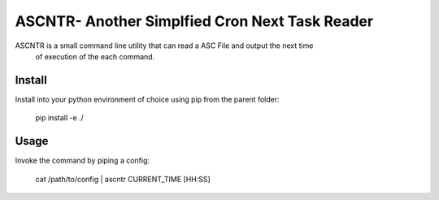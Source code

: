 
ASCNTR- Another Simplfied Cron Next Task Reader
===============================================

ASCNTR is a small command line utility that can read a ASC File and output the next time
 of execution of the each command.


Install
-------

Install into your python environment of choice using pip from the parent folder:

  pip install -e ./



Usage
-----

Invoke the command by piping a config:

  cat /path/to/config | ascntr CURRENT_TIME [HH:SS]



